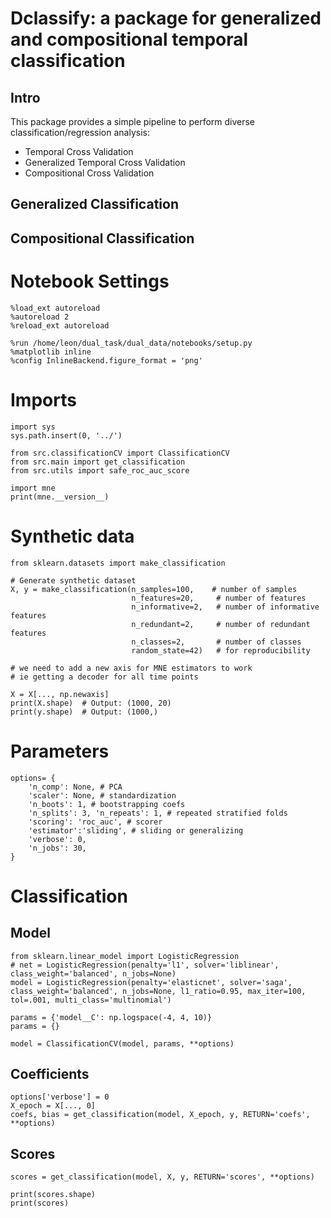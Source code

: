 #+STARTUP: fold
#+PROPERTY: header-args:ipython :results both :exports both :async yes :session decoder :kernel dual_data

* Dclassify: a package for generalized and compositional temporal classification
** Intro
This package provides a simple pipeline to perform diverse classification/regression analysis:
- Temporal Cross Validation
- Generalized Temporal Cross Validation
- Compositional Cross Validation

** Generalized Classification
** Compositional Classification

* Notebook Settings

#+begin_src ipython
%load_ext autoreload
%autoreload 2
%reload_ext autoreload

%run /home/leon/dual_task/dual_data/notebooks/setup.py
%matplotlib inline
%config InlineBackend.figure_format = 'png'
#+end_src

#+RESULTS:
: The autoreload extension is already loaded. To reload it, use:
:   %reload_ext autoreload
: Python exe
: /home/leon/mambaforge/envs/dual_data/bin/python

* Imports
#+begin_src ipython
import sys
sys.path.insert(0, '../')

from src.classificationCV import ClassificationCV
from src.main import get_classification
from src.utils import safe_roc_auc_score
#+end_src

#+RESULTS:

#+begin_src ipython
import mne
print(mne.__version__)
#+end_src

#+RESULTS:
: 1.4.2

* Synthetic data

#+begin_src ipython
from sklearn.datasets import make_classification

# Generate synthetic dataset
X, y = make_classification(n_samples=100,    # number of samples
                           n_features=20,     # number of features
                           n_informative=2,   # number of informative features
                           n_redundant=2,     # number of redundant features
                           n_classes=2,       # number of classes
                           random_state=42)   # for reproducibility

# we need to add a new axis for MNE estimators to work
# ie getting a decoder for all time points

X = X[..., np.newaxis]
print(X.shape)  # Output: (1000, 20)
print(y.shape)  # Output: (1000,)
#+end_src

#+RESULTS:
: (100, 20, 1)
: (100,)

* Parameters

#+begin_src ipython
  options= {
      'n_comp': None, # PCA
      'scaler': None, # standardization
      'n_boots': 1, # bootstrapping coefs
      'n_splits': 3, 'n_repeats': 1, # repeated stratified folds
      'scoring': 'roc_auc', # scorer
      'estimator':'sliding', # sliding or generalizing
      'verbose': 0,
      'n_jobs': 30,
  }
#+end_src

#+RESULTS:

* Classification
** Model
#+begin_src ipython
  from sklearn.linear_model import LogisticRegression
  # net = LogisticRegression(penalty='l1', solver='liblinear', class_weight='balanced', n_jobs=None)
  model = LogisticRegression(penalty='elasticnet', solver='saga', class_weight='balanced', n_jobs=None, l1_ratio=0.95, max_iter=100, tol=.001, multi_class='multinomial')

  params = {'model__C': np.logspace(-4, 4, 10)}
  params = {}

  model = ClassificationCV(model, params, **options)
#+end_src

#+RESULTS:

** Coefficients

#+begin_src ipython
options['verbose'] = 0
X_epoch = X[..., 0]
coefs, bias = get_classification(model, X_epoch, y, RETURN='coefs', **options)
#+end_src

#+RESULTS:
: Fitting hyperparameters on single epoch ...
: Elapsed (with compilation) = 0h 0m 0s
: {}
: Elapsed (with compilation) = 0h 0m 0s

** Scores

#+begin_src ipython
scores = get_classification(model, X, y, RETURN='scores', **options)
#+end_src

#+RESULTS:
: Computing cv scores ...
: Elapsed (with compilation) = 0h 0m 0s
: Elapsed (with compilation) = 0h 0m 0s

#+begin_src ipython
print(scores.shape)
print(scores)
#+end_src

#+RESULTS:
: (3,)
: [1.         0.98897059 1.        ]
